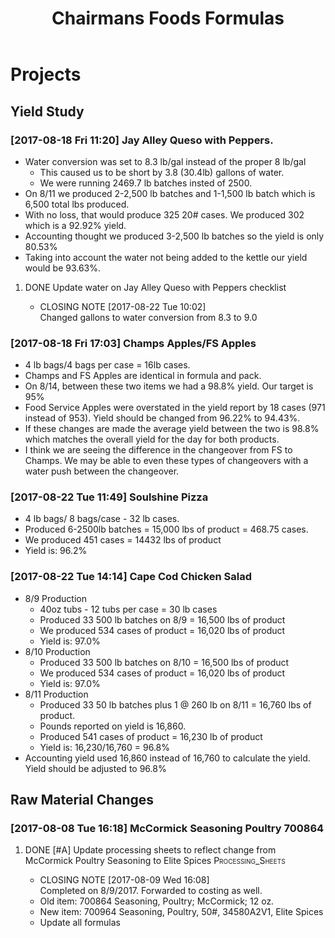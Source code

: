 #+TITLE: Chairmans Foods Formulas

* Projects
** Yield Study
   :LOGBOOK:
   CLOCK: [2017-08-18 Fri 14:33]--[2017-08-18 Fri 17:04] =>  2:31
   CLOCK: [2017-08-18 Fri 11:19]--[2017-08-18 Fri 12:30] =>  1:11
   :END:
*** [2017-08-18 Fri 11:20] Jay Alley Queso with Peppers.
- Water conversion was set to 8.3 lb/gal instead of the proper 8 lb/gal
  - This caused us to be short by 3.8 (30.4lb) gallons of water.
  - We were running 2469.7 lb batches insted of 2500.
- On 8/11 we produced 2-2,500 lb batches and 1-1,500 lb batch which is 6,500 total lbs produced.
- With no loss, that would produce 325 20# cases. We produced 302 which is a 92.92% yield.
- Accounting thought we produced 3-2,500 lb batches so the yield is only 80.53%
- Taking into account the water not being added to the kettle our yield would be 93.63%.
**** DONE Update water on Jay Alley Queso with Peppers checklist
     CLOSED: [2017-08-22 Tue 10:02] SCHEDULED: <2017-08-21 Mon>

     - CLOSING NOTE [2017-08-22 Tue 10:02] \\
       Changed gallons to water conversion from 8.3 to 9.0
*** [2017-08-18 Fri 17:03] Champs Apples/FS Apples
    :LOGBOOK:
    CLOCK: [2017-08-22 Tue 09:08]--[2017-08-22 Tue 12:06] =>  2:58
    :END:
- 4 lb bags/4 bags per case = 16lb cases.
- Champs and FS Apples are identical in formula and pack.
- On 8/14, between these two items we had a 98.8% yield. Our target is 95%
- Food Service Apples were overstated in the yield report by 18 cases (971 instead of 953). Yield should be changed from 96.22% to 94.43%.
- If these changes are made the average yield between the two is 98.8% which matches the overall yield for the day for both products.
- I think we are seeing the difference in the changeover from FS to Champs. We may be able to even these types of changeovers with a water push between the changeover.
*** [2017-08-22 Tue 11:49] Soulshine Pizza
    :LOGBOOK:
    CLOCK: [2017-08-22 Tue 14:09]--[2017-08-22 Tue 14:13] =>  0:04
    CLOCK: [2017-08-22 Tue 12:07]--[2017-08-22 Tue 12:34] =>  0:27
    :END:
- 4 lb bags/ 8 bags/case - 32 lb cases.
- Produced 6-2500lb batches = 15,000 lbs of product = 468.75 cases.
- We produced 451 cases = 14432 lbs of product
- Yield is: 96.2%
*** [2017-08-22 Tue 14:14] Cape Cod Chicken Salad
    :LOGBOOK:
    CLOCK: [2017-08-22 Tue 14:14]--[2017-08-22 Tue 15:28] =>  1:14
    :END:
- 8/9 Production
  - 40oz tubs - 12 tubs per case = 30 lb cases
  - Produced 33 500 lb batches on 8/9 = 16,500 lbs of product
  - We produced 534 cases of product = 16,020 lbs of product
  - Yield is: 97.0%
- 8/10 Production
  - Produced 33 500 lb batches on 8/10 = 16,500 lbs of product
  - We produced 534 cases of product = 16,020 lbs of product
  - Yield is: 97.0%
- 8/11 Production
  - Produced 33 50 lb batches plus 1 @ 260 lb on 8/11 = 16,760 lbs of product.
  - Pounds reported on yield is 16,860.
  - Produced 541 cases of product = 16,230 lb of product
  - Yield is: 16,230/16,760 = 96.8%
- Accounting yield used 16,860 instead of 16,760 to calculate the yield. Yield should be adjusted to 96.8%

** Raw Material Changes
*** [2017-08-08 Tue 16:18] McCormick Seasoning Poultry 700864
**** DONE [#A] Update processing sheets to reflect change from McCormick Poultry Seasoning to Elite Spices :Processing_Sheets:
     CLOSED: [2017-08-09 Wed 16:08] DEADLINE: <2017-08-09 Wed>
     - CLOSING NOTE [2017-08-09 Wed 16:08] \\
       Completed on 8/9/2017. Forwarded to costing as well.
- Old item: 700864 Seasoning, Poultry; McCormick; 12 oz.
- New item: 700964 Seasoning, Poultry, 50#, 34580A2V1, Elite Spices
- Update all formulas
